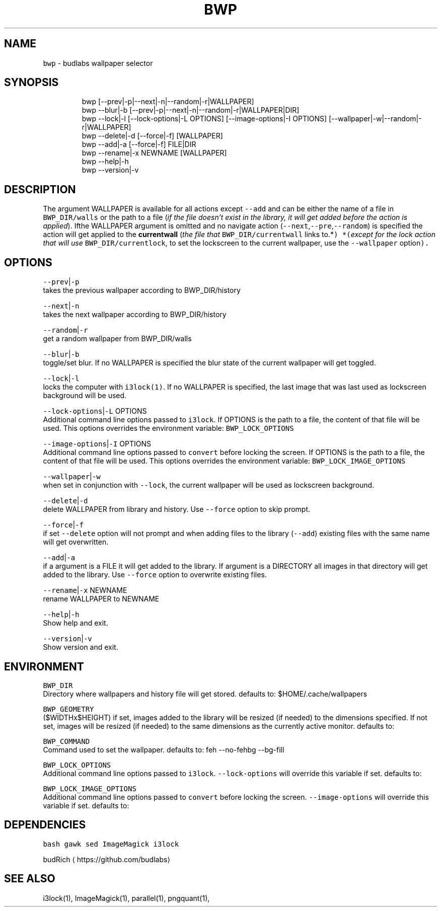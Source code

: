 .TH BWP 1 2019\-08\-24 Linux "User Manuals"
.SH NAME
.PP
\fB\fCbwp\fR \- budlabs wallpaper selector

.SH SYNOPSIS
.PP
.RS

.nf
bwp [\-\-prev|\-p|\-\-next|\-n|\-\-random|\-r|WALLPAPER]
bwp \-\-blur|\-b [\-\-prev|\-p|\-\-next|\-n|\-\-random|\-r|WALLPAPER|DIR]     
bwp \-\-lock|\-l [\-\-lock\-options|\-L OPTIONS] [\-\-image\-options|\-I OPTIONS] [\-\-wallpaper|\-w|\-\-random|\-r|WALLPAPER]     
bwp \-\-delete|\-d [\-\-force|\-f] [WALLPAPER]                      
bwp \-\-add|\-a    [\-\-force|\-f] FILE|DIR                           
bwp \-\-rename|\-x NEWNAME [WALLPAPER]                           
bwp \-\-help|\-h                                                 
bwp \-\-version|\-v                                              

.fi
.RE

.SH DESCRIPTION
.PP
The argument WALLPAPER is available for all
actions except \fB\fC\-\-add\fR and can be either the name
of a file in \fB\fCBWP\_DIR/walls\fR or the path to a file
(\fIif the file doesn't exist in the library, it
will get added before the action is applied\fP).
Ifthe WALLPAPER argument is omitted and no
navigate action (\fB\fC\-\-next\fR,\fB\fC\-\-pre\fR,\fB\fC\-\-random\fR) is
specified the action will get applied to the
\fBcurrentwall\fP (\fIthe file that
\fB\fCBWP\_DIR/currentwall\fR links to.*\fP) *(\fIexcept for
the lock action that will use
\fB\fCBWP\_DIR/currentlock\fR, to set the lockscreen to
the current wallpaper, use the \fB\fC\-\-wallpaper\fR
option\fP).

.SH OPTIONS
.PP
\fB\fC\-\-prev\fR|\fB\fC\-p\fR
.br
takes the previous wallpaper according to
BWP\_DIR/history

.PP
\fB\fC\-\-next\fR|\fB\fC\-n\fR
.br
takes the next wallpaper according to
BWP\_DIR/history

.PP
\fB\fC\-\-random\fR|\fB\fC\-r\fR
.br
get a random wallpaper from BWP\_DIR/walls

.PP
\fB\fC\-\-blur\fR|\fB\fC\-b\fR
.br
toggle/set blur. If no WALLPAPER is specified the
blur state of the current wallpaper will get
toggled.

.PP
\fB\fC\-\-lock\fR|\fB\fC\-l\fR
.br
locks the computer with \fB\fCi3lock(1)\fR\&. If no
WALLPAPER is specified, the last image that was
last used as lockscreen background will be used.

.PP
\fB\fC\-\-lock\-options\fR|\fB\fC\-L\fR OPTIONS
.br
Additional command line options passed to
\fB\fCi3lock\fR\&. If OPTIONS is the path to a file, the
content of that file will be used. This options
overrides the environment variable:
\fB\fCBWP\_LOCK\_OPTIONS\fR

.PP
\fB\fC\-\-image\-options\fR|\fB\fC\-I\fR OPTIONS
.br
Additional command line options passed to
\fB\fCconvert\fR before locking the screen. If OPTIONS is
the path to a file, the content of that file will
be used. This options overrides the environment
variable: \fB\fCBWP\_LOCK\_IMAGE\_OPTIONS\fR

.PP
\fB\fC\-\-wallpaper\fR|\fB\fC\-w\fR
.br
when set in conjunction with \fB\fC\-\-lock\fR, the
current wallpaper will be used as lockscreen
background.

.PP
\fB\fC\-\-delete\fR|\fB\fC\-d\fR
.br
delete WALLPAPER from library and history. Use
\fB\fC\-\-force\fR option to skip prompt.

.PP
\fB\fC\-\-force\fR|\fB\fC\-f\fR
.br
if set \fB\fC\-\-delete\fR option will not prompt and when
adding files to the library (\fB\fC\-\-add\fR) existing
files with the same name will get overwritten.

.PP
\fB\fC\-\-add\fR|\fB\fC\-a\fR
.br
if a argument is a FILE it will get added to the
library. If argument is a DIRECTORY all images in
that directory will get added to the library. Use
\fB\fC\-\-force\fR option to overwrite existing files.

.PP
\fB\fC\-\-rename\fR|\fB\fC\-x\fR NEWNAME
.br
rename WALLPAPER to NEWNAME

.PP
\fB\fC\-\-help\fR|\fB\fC\-h\fR
.br
Show help and exit.

.PP
\fB\fC\-\-version\fR|\fB\fC\-v\fR
.br
Show version and exit.

.SH ENVIRONMENT
.PP
\fB\fCBWP\_DIR\fR
.br
Directory where wallpapers and history file will
get stored. defaults to: $HOME/.cache/wallpapers

.PP
\fB\fCBWP\_GEOMETRY\fR
.br
($WIDTHx$HEIGHT) if set, images added to the
library will be resized (if needed) to the
dimensions specified. If not set, images will be
resized (if needed) to the same dimensions as the
currently active monitor. defaults to:

.PP
\fB\fCBWP\_COMMAND\fR
.br
Command used to set the wallpaper. defaults to:
feh \-\-no\-fehbg \-\-bg\-fill

.PP
\fB\fCBWP\_LOCK\_OPTIONS\fR
.br
Additional command line options passed to
\fB\fCi3lock\fR\&. \fB\fC\-\-lock\-options\fR will override this
variable if set. defaults to:

.PP
\fB\fCBWP\_LOCK\_IMAGE\_OPTIONS\fR
.br
Additional command line options passed to
\fB\fCconvert\fR before locking the screen.
\fB\fC\-\-image\-options\fR will override this variable if
set. defaults to:

.SH DEPENDENCIES
.PP
\fB\fCbash\fR \fB\fCgawk\fR \fB\fCsed\fR \fB\fCImageMagick\fR \fB\fCi3lock\fR

.PP
budRich 
\[la]https://github.com/budlabs\[ra]

.SH SEE ALSO
.PP
i3lock(1), ImageMagick(1), parallel(1), pngquant(1),
